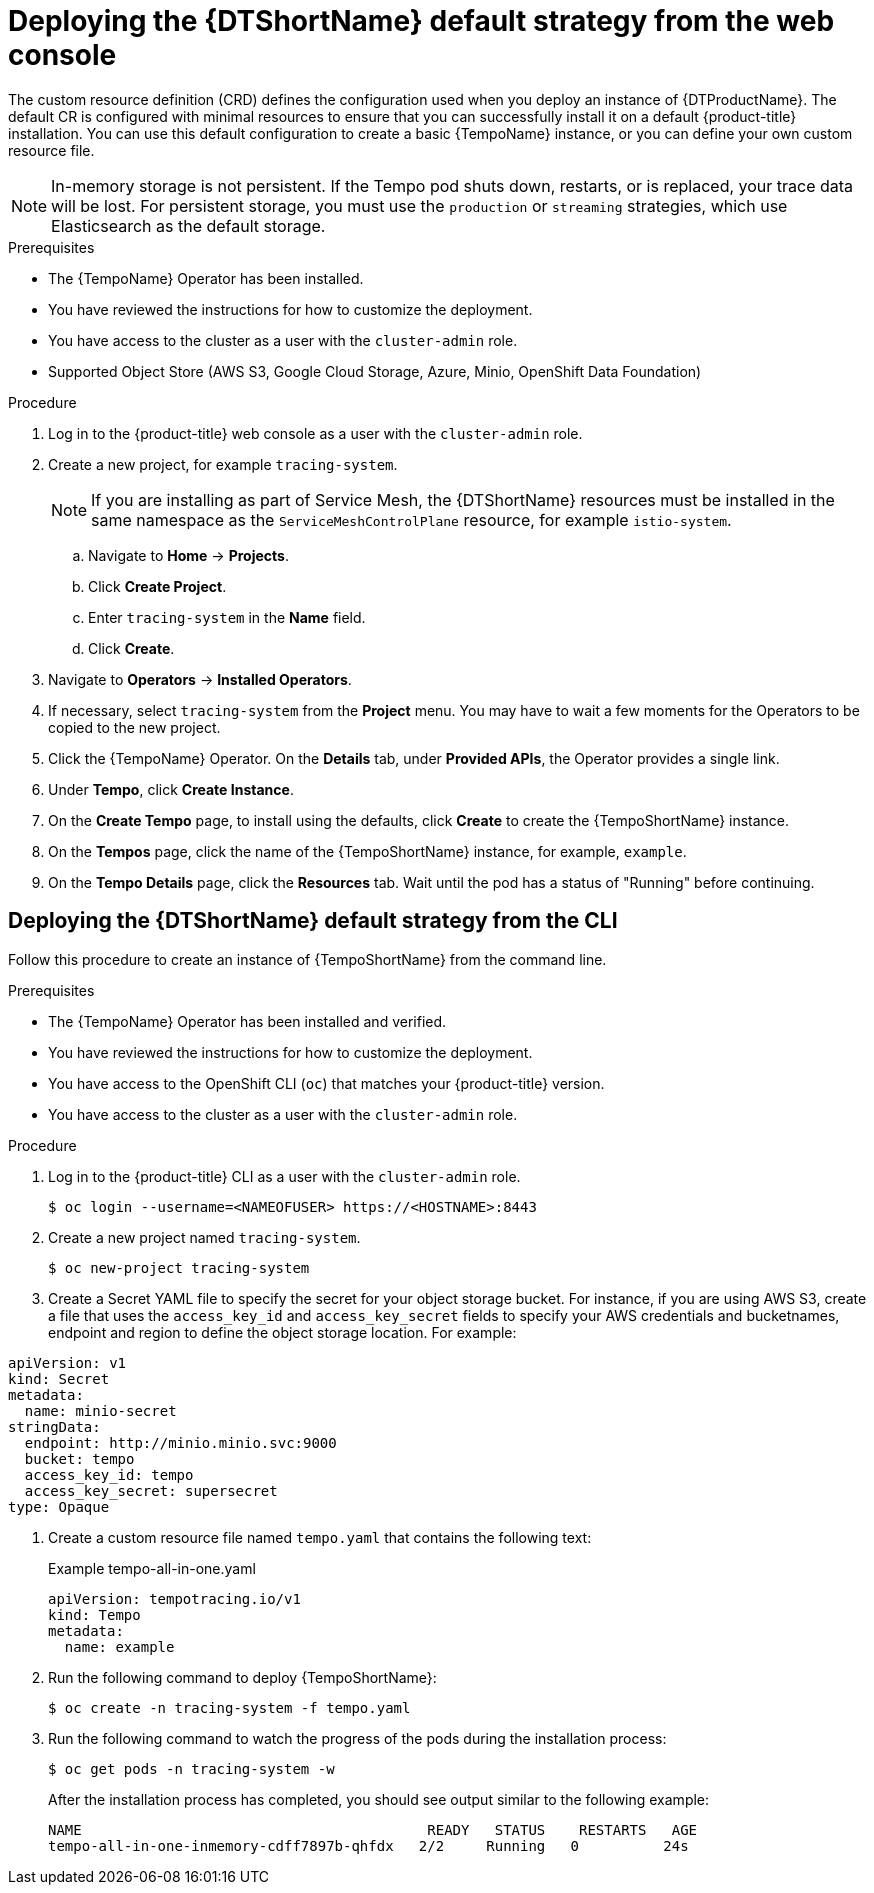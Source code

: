 // Module included in the following assemblies:
//
// * distr_tracing_tempo/distr-tracing-tempo-configuring.adoc

:_content-type: PROCEDURE
[id="distr-tracing-tempo-deploy-default_{context}"]
= Deploying the {DTShortName} default strategy from the web console

The custom resource definition (CRD) defines the configuration used when you deploy an instance of {DTProductName}. The default CR is configured with minimal resources to ensure that you can successfully install it on a default {product-title} installation. You can use this default configuration to create a basic {TempoName} instance, or you can define your own custom resource file.

[NOTE]
====
In-memory storage is not persistent. If the Tempo pod shuts down, restarts, or is replaced, your trace data will be lost. For persistent storage, you must use the `production` or `streaming` strategies, which use Elasticsearch as the default storage.
====

.Prerequisites

* The {TempoName} Operator has been installed.
* You have reviewed the instructions for how to customize the deployment.
* You have access to the cluster as a user with the `cluster-admin` role.
* Supported Object Store (AWS S3, Google Cloud Storage, Azure, Minio, OpenShift Data Foundation)

.Procedure

. Log in to the {product-title} web console as a user with the `cluster-admin` role.

. Create a new project, for example `tracing-system`.
+
[NOTE]
====
If you are installing as part of Service Mesh, the {DTShortName} resources must be installed in the same namespace as the `ServiceMeshControlPlane` resource, for example `istio-system`.
====
+
.. Navigate to *Home* -> *Projects*.

.. Click *Create Project*.

.. Enter `tracing-system` in the *Name* field.

.. Click *Create*.

. Navigate to *Operators* -> *Installed Operators*.

. If necessary, select `tracing-system` from the *Project* menu. You may have to wait a few moments for the Operators to be copied to the new project.

. Click the {TempoName} Operator. On the *Details* tab, under *Provided APIs*, the Operator provides a single link.

. Under *Tempo*, click *Create Instance*.

. On the *Create Tempo* page, to install using the defaults, click *Create* to create the {TempoShortName} instance.

. On the *Tempos* page, click the name of the {TempoShortName} instance, for example, `example`.

. On the *Tempo Details* page, click the *Resources* tab. Wait until the pod has a status of "Running" before continuing.


[id="distr-tracing-deploy-default-cli_{context}"]
== Deploying the {DTShortName} default strategy from the CLI

Follow this procedure to create an instance of {TempoShortName} from the command line.

.Prerequisites

* The {TempoName} Operator has been installed and verified.
* You have reviewed the instructions for how to customize the deployment.
* You have access to the OpenShift CLI (`oc`) that matches your {product-title} version.
* You have access to the cluster as a user with the `cluster-admin` role.

.Procedure

. Log in to the {product-title} CLI as a user with the `cluster-admin` role.
+
[source,terminal]
----
$ oc login --username=<NAMEOFUSER> https://<HOSTNAME>:8443
----

. Create a new project named `tracing-system`.
+
[source,terminal]
----
$ oc new-project tracing-system
----

. Create a Secret YAML file to specify the secret for your object storage bucket. For instance, if you are using AWS S3, create a file that uses the `access_key_id` and `access_key_secret` fields to specify your AWS credentials and bucketnames, endpoint and region to define the object storage location. For example:

[source,yaml]
----
apiVersion: v1
kind: Secret
metadata:
  name: minio-secret
stringData:
  endpoint: http://minio.minio.svc:9000
  bucket: tempo
  access_key_id: tempo
  access_key_secret: supersecret
type: Opaque
----

. Create a custom resource file named `tempo.yaml` that contains the following text:
+
.Example tempo-all-in-one.yaml
[source,yaml]
----
apiVersion: tempotracing.io/v1
kind: Tempo
metadata:
  name: example
----

. Run the following command to deploy {TempoShortName}:
+
[source,terminal]
----
$ oc create -n tracing-system -f tempo.yaml
----

. Run the following command to watch the progress of the pods during the installation process:
+
[source,terminal]
----
$ oc get pods -n tracing-system -w
----
+
After the installation process has completed, you should see output similar to the following example:
+
[source,terminal]
----
NAME                                         READY   STATUS    RESTARTS   AGE
tempo-all-in-one-inmemory-cdff7897b-qhfdx   2/2     Running   0          24s
----
